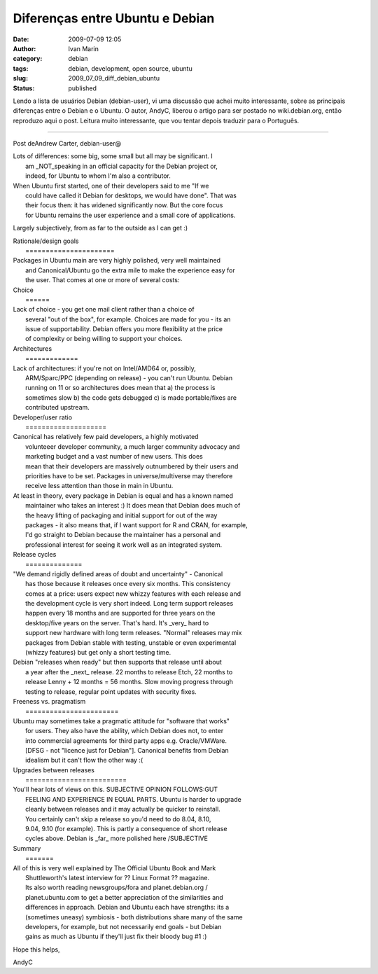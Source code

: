 Diferenças entre Ubuntu e Debian
################################
:date: 2009-07-09 12:05
:author: Ivan Marin
:category: debian
:tags: debian, development, open source, ubuntu
:slug: 2009_07_09_diff_debian_ubuntu
:status: published

Lendo a lista de usuários Debian (debian-user), vi uma discussão que
achei muito interessante, sobre as principais diferenças entre o Debian
e o Ubuntu. O autor, AndyC, liberou o artigo para ser postado no
wiki.debian.org, então reproduzo aqui o post. Leitura muito
interessante, que vou tentar depois traduzir para o Português.

+++++++++++++++++++++++++++++

Post deAndrew Carter, debian-user@

| Lots of differences: some big, some small but all may be significant.
  I
|  am \_NOT\_speaking in an official capacity for the Debian project or,
|  indeed, for Ubuntu to whom I'm also a contributor.

| When Ubuntu first started, one of their developers said to me "If we
|  could have called it Debian for desktops, we would have done". That
  was
|  their focus then: it has widened significantly now. But the core
  focus
|  for Ubuntu remains the user experience and a small core of
  applications.

Largely subjectively, from as far to the outside as I can get :)

| Rationale/design goals
|  ======================

| Packages in Ubuntu main are very highly polished, very well maintained
|  and Canonical/Ubuntu go the extra mile to make the experience easy
  for
|  the user. That comes at one or more of several costs:

| Choice
|  ======

| Lack of choice - you get one mail client rather than a choice of
|  several "out of the box", for example. Choices are made for you - its
  an
|  issue of supportability. Debian offers you more flexibility at the
  price
|  of complexity or being willing to support your choices.

| Architectures
|  =============

| Lack of architectures: if you're not on Intel/AMD64 or, possibly,
|  ARM/Sparc/PPC (depending on release) - you can't run Ubuntu. Debian
|  running on 11 or so architectures does mean that a) the process is
|  sometimes slow b) the code gets debugged c) is made portable/fixes
  are
|  contributed upstream.

| Developer/user ratio
|  ====================

| Canonical has relatively few paid developers, a highly motivated
|  volunteeer developer community, a much larger community advocacy and
|  marketing budget and a vast number of new users. This does
|  mean that their developers are massively outnumbered by their users
  and
|  priorities have to be set. Packages in universe/multiverse may
  therefore
|  receive less attention than those in main in Ubuntu.

| At least in theory, every package in Debian is equal and has a known
  named
|  maintainer who takes an interest :) It does mean that Debian does
  much of
|  the heavy lifting of packaging and initial support for out of the way
|  packages - it also means that, if I want support for R and CRAN, for
  example,
|  I'd go straight to Debian because the maintainer has a personal and
|  professional interest for seeing it work well as an integrated
  system.

| Release cycles
|  ==============

| "We demand rigidly defined areas of doubt and uncertainty" - Canonical
|  has those because it releases once every six months. This consistency
|  comes at a price: users expect new whizzy features with each release
  and
|  the development cycle is very short indeed. Long term support
  releases
|  happen every 18 months and are supported for three years on the
|  desktop/five years on the server. That's hard. It's \_very\_ hard to
|  support new hardware with long term releases. "Normal" releases may
  mix
|  packages from Debian stable with testing, unstable or even
  experimental
|  (whizzy features) but get only a short testing time.

| Debian "releases when ready" but then supports that release until
  about
|  a year after the \_next\_ release. 22 months to release Etch, 22
  months to
|  release Lenny + 12 months = 56 months. Slow moving progress through
|  testing to release, regular point updates with security fixes.

| Freeness vs. pragmatism
|  =======================

| Ubuntu may sometimes take a pragmatic attitude for "software that
  works"
|  for users. They also have the ability, which Debian does not, to
  enter
|  into commercial agreements for third party apps e.g. Oracle/VMWare.
|  [DFSG - not "licence just for Debian"]. Canonical benefits from
  Debian
|  idealism but it can't flow the other way :(

| Upgrades between releases
|  =========================

| You'll hear lots of views on this. SUBJECTIVE OPINION FOLLOWS:GUT
|  FEELING AND EXPERIENCE IN EQUAL PARTS. Ubuntu is harder to upgrade
|  cleanly between releases and it may actually be quicker to reinstall.
|  You certainly can't skip a release so you'd need to do 8.04, 8.10,
|  9.04, 9.10 (for example). This is partly a consequence of short
  release
|  cycles above. Debian is \_far\_ more polished here /SUBJECTIVE

| Summary
|  =======

| All of this is very well explained by The Official Ubuntu Book and
  Mark
|  Shuttleworth's latest interview for ?? Linux Format ?? magazine.
|  Its also worth reading newsgroups/fora and planet.debian.org /
|  planet.ubuntu.com to get a better appreciation of the similarities
  and
|  differences in approach. Debian and Ubuntu each have strengths: its a
|  (sometimes uneasy) symbiosis - both distributions share many of the
  same
|  developers, for example, but not necessarily end goals - but Debian
|  gains as much as Ubuntu if they'll just fix their bloody bug #1 :)

Hope this helps,

AndyC
